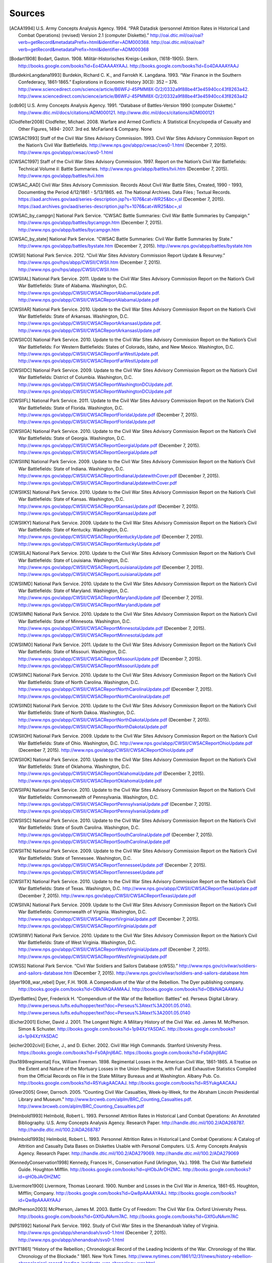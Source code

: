 ############
Sources
############


.. [ACAA1994] U.S. Army Concepts Analysis Agency. 1994. “PAR Datadisk (personnel Attrition Rates in Historical Land Combat Operations) (revised) Version 2.1 (computer Diskette).” http://oai.dtic.mil/oai/oai?verb=getRecord&metadataPrefix=html&identifier=ADM000368. http://oai.dtic.mil/oai/oai?verb=getRecord&metadataPrefix=html&identifier=ADM000368

.. [Bodart1908] Bodart, Gaston. 1908. Militär-Historisches Kreigs-Lexikon, (1618-1905). Stern. http://books.google.com/books?id=Eo4DAAAAYAAJ. http://books.google.com/books?id=Eo4DAAAAYAAJ

.. [BurdekinLangdana1993] Burdekin, Richard C. K., and Farrokh K. Langdana. 1993. “War Finance in the Southern Confederacy, 1861-1865.” Explorations in Economic History 30(3): 352 – 376. http://www.sciencedirect.com/science/article/B6WFJ-45PMM8X-D/2/0332a9f88be4f3e45940cc43f8263a42. http://www.sciencedirect.com/science/article/B6WFJ-45PMM8X-D/2/0332a9f88be4f3e45940cc43f8263a42

.. [cdb90] U.S. Army Concepts Analysis Agency. 1991. “Database of Battles-Version 1990 (computer Diskette).” http://www.dtic.mil/docs/citations/ADM000121. http://www.dtic.mil/docs/citations/ADM000121

.. [Clodfelter2008] Clodfelter, Michael. 2008. Warfare and Armed Conflicts: A Statistical Encyclopedia of Casualty and Other Figures, 1494- 2007. 3rd ed. McFarland & Company. None

.. [CWSAC1993] Staff of the Civil War Sites Advisory Commission. 1993. Civil War Sites Advisory Commission Report on the Nation’s Civil War Battlefields. http://www.nps.gov/abpp/cwsac/cws0-1.html (December 7, 2015). http://www.nps.gov/abpp/cwsac/cws0-1.html

.. [CWSAC1997] Staff of the Civil War Sites Advisory Commission. 1997. Report on the Nation’s Civil War Battlefields: Technical Volume iI: Battle Summaries. http://www.nps.gov/abpp/battles/tvii.htm (December 7, 2015). http://www.nps.gov/abpp/battles/tvii.htm

.. [CWSAC_AAD] Civil War Sites Advisory Commission. Records About Civil War Battle Sites, Created, 1990 - 1993, Documenting the Period 4/12/1861 - 5/13/1865. ed. The National Archives. Data Files ; Textual Records. https://aad.archives.gov/aad/series-description.jsp?s=1076&cat=WR25&bc=,sl (December 7, 2015). https://aad.archives.gov/aad/series-description.jsp?s=1076&cat=WR25&bc=,sl

.. [CWSAC_by_campgn] National Park Service. “CWSAC Battle Summaries: Civil War Battle Summaries by Campaign.” http://www.nps.gov/abpp/battles/bycampgn.htm (December 7, 2015). http://www.nps.gov/abpp/battles/bycampgn.htm

.. [CWSAC_by_state] National Park Service. “CWSAC Battle Summaries: Civil War Battle Summaries by State.” http://www.nps.gov/abpp/battles/bystate.htm (December 7, 2015). http://www.nps.gov/abpp/battles/bystate.htm

.. [CWSII] National Park Service. 2012. “Civil War Sites Advistory Commission Report Update & Resurvey.” http://www.nps.gov/hps/abpp/CWSII/CWSII.htm (December 7, 2015). http://www.nps.gov/hps/abpp/CWSII/CWSII.htm

.. [CWSIIAL] National Park Service. 2011. Update to the Civil War Sites Advisory Commission Report on the Nation’s Civil War Battlefields: State of Alabama. Washington, D.C. http://www.nps.gov/abpp/CWSII/CWSACReportAlabamaUpdate.pdf. http://www.nps.gov/abpp/CWSII/CWSACReportAlabamaUpdate.pdf

.. [CWSIIAR] National Park Service. 2010. Update to the Civil War Sites Advisory Commission Report on the Nation’s Civil War Battlefields: State of Arkansas. Washington, D.C. http://www.nps.gov/abpp/CWSII/CWSACReportArkansasUpdate.pdf. http://www.nps.gov/abpp/CWSII/CWSACReportArkansasUpdate.pdf

.. [CWSIICO] National Park Service. 2010. Update to the Civil War Sites Advisory Commission Report on the Nation’s Civil War Battlefields: For Western Battlefields: States of Colorado, Idaho, and New Mexico. Washington, D.C. http://www.nps.gov/abpp/CWSII/CWSACReportFarWestUpdate.pdf. http://www.nps.gov/abpp/CWSII/CWSACReportFarWestUpdate.pdf

.. [CWSIIDC] National Park Service. 2009. Update to the Civil War Sites Advisory Commission Report on the Nation’s Civil War Battlefields: District of Columbia. Washington, D.C. http://www.nps.gov/abpp/CWSII/CWSACReportWashingtonDCUpdate.pdf. http://www.nps.gov/abpp/CWSII/CWSACReportWashingtonDCUpdate.pdf

.. [CWSIIFL] National Park Service. 2011. Update to the Civil War Sites Advisory Commission Report on the Nation’s Civil War Battlefields: State of Florida. Washington, D.C. http://www.nps.gov/abpp/CWSII/CWSACReportFloridaUpdate.pdf (December 7, 2015). http://www.nps.gov/abpp/CWSII/CWSACReportFloridaUpdate.pdf

.. [CWSIIGA] National Park Service. 2010. Update to the Civil War Sites Advisory Commission Report on the Nation’s Civil War Battlefields: State of Georgia. Washington, D.C. http://www.nps.gov/abpp/CWSII/CWSACReportGeorgiaUpdate.pdf (December 7, 2015). http://www.nps.gov/abpp/CWSII/CWSACReportGeorgiaUpdate.pdf

.. [CWSIIIN] National Park Service. 2009. Update to the Civil War Sites Advisory Commission Report on the Nation’s Civil War Battlefields: State of Indiana. Washington, D.C. http://www.nps.gov/abpp/CWSII/CWSACReportIndianaUpdatewithCover.pdf (December 7, 2015). http://www.nps.gov/abpp/CWSII/CWSACReportIndianaUpdatewithCover.pdf

.. [CWSIIKS] National Park Service. 2010. Update to the Civil War Sites Advisory Commission Report on the Nation’s Civil War Battlefields: State of Kansas. Washington, D.C. http://www.nps.gov/abpp/CWSII/CWSACReportKansasUpdate.pdf (December 7, 2015). http://www.nps.gov/abpp/CWSII/CWSACReportKansasUpdate.pdf

.. [CWSIIKY] National Park Service. 2009. Update to the Civil War Sites Advisory Commission Report on the Nation’s Civil War Battlefields: State of Kentucky. Washington, D.C. http://www.nps.gov/abpp/CWSII/CWSACReportKentuckyUpdate.pdf (December 7, 2015). http://www.nps.gov/abpp/CWSII/CWSACReportKentuckyUpdate.pdf

.. [CWSIILA] National Park Service. 2010. Update to the Civil War Sites Advisory Commission Report on the Nation’s Civil War Battlefields: State of Louisiana. Washington, D.C. http://www.nps.gov/abpp/CWSII/CWSACReportLouisianaUpdate.pdf (December 7, 2015). http://www.nps.gov/abpp/CWSII/CWSACReportLouisianaUpdate.pdf

.. [CWSIIMD] National Park Service. 2010. Update to the Civil War Sites Advisory Commission Report on the Nation’s Civil War Battlefields: State of Maryland. Washington, D.C. http://www.nps.gov/abpp/CWSII/CWSACReportMarylandUpdate.pdf (December 7, 2015). http://www.nps.gov/abpp/CWSII/CWSACReportMarylandUpdate.pdf

.. [CWSIIMN] National Park Service. 2010. Update to the Civil War Sites Advisory Commission Report on the Nation’s Civil War Battlefields: State of Minnesota. Washington, D.C. http://www.nps.gov/abpp/CWSII/CWSACReportMinnesotaUpdate.pdf (December 7, 2015). http://www.nps.gov/abpp/CWSII/CWSACReportMinnesotaUpdate.pdf

.. [CWSIIMO] National Park Service. 2011. Update to the Civil War Sites Advisory Commission Report on the Nation’s Civil War Battlefields: State of Missouri. Washington, D.C. http://www.nps.gov/abpp/CWSII/CWSACReportMissouriUpdate.pdf (December 7, 2015). http://www.nps.gov/abpp/CWSII/CWSACReportMissouriUpdate.pdf

.. [CWSIINC] National Park Service. 2010. Update to the Civil War Sites Advisory Commission Report on the Nation’s Civil War Battlefields: State of North Carolina. Washington, D.C. http://www.nps.gov/abpp/CWSII/CWSACReportNorthCarolinaUpdate.pdf (December 7, 2015). http://www.nps.gov/abpp/CWSII/CWSACReportNorthCarolinaUpdate.pdf

.. [CWSIIND] National Park Service. 2010. Update to the Civil War Sites Advisory Commission Report on the Nation’s Civil War Battlefields: State of North Dakoa. Washington, D.C. http://www.nps.gov/abpp/CWSII/CWSACReportNorthDakotaUpdate.pdf (December 7, 2015). http://www.nps.gov/abpp/CWSII/CWSACReportNorthDakotaUpdate.pdf

.. [CWSIIOH] National Park Service. 2009. Update to the Civil War Sites Advisory Commission Report on the Nation’s Civil War Battlefields: State of Ohio. Washington, D.C. http://www.nps.gov/abpp/CWSII/CWSACReportOhioUpdate.pdf (December 7, 2015). http://www.nps.gov/abpp/CWSII/CWSACReportOhioUpdate.pdf

.. [CWSIIOK] National Park Service. 2010. Update to the Civil War Sites Advisory Commission Report on the Nation’s Civil War Battlefields: State of Oklahoma. Washington, D.C. http://www.nps.gov/abpp/CWSII/CWSACReportOklahomaUpdate.pdf (December 7, 2015). http://www.nps.gov/abpp/CWSII/CWSACReportOklahomaUpdate.pdf

.. [CWSIIPA] National Park Service. 2010. Update to the Civil War Sites Advisory Commission Report on the Nation’s Civil War Battlefields: Commonwealth of Pennsylvania. Washington, D.C. http://www.nps.gov/abpp/CWSII/CWSACReportPennsylvaniaUpdate.pdf (December 7, 2015). http://www.nps.gov/abpp/CWSII/CWSACReportPennsylvaniaUpdate.pdf

.. [CWSIISC] National Park Service. 2010. Update to the Civil War Sites Advisory Commission Report on the Nation’s Civil War Battlefields: State of South Carolina. Washington, D.C. http://www.nps.gov/abpp/CWSII/CWSACReportSouthCarolinaUpdate.pdf (December 7, 2015). http://www.nps.gov/abpp/CWSII/CWSACReportSouthCarolinaUpdate.pdf

.. [CWSIITN] National Park Service. 2009. Update to the Civil War Sites Advisory Commission Report on the Nation’s Civil War Battlefields: State of Tennessee. Washington, D.C. http://www.nps.gov/abpp/CWSII/CWSACReportTennesseeUpdate.pdf (December 7, 2015). http://www.nps.gov/abpp/CWSII/CWSACReportTennesseeUpdate.pdf

.. [CWSIITX] National Park Service. 2010. Update to the Civil War Sites Advisory Commission Report on the Nation’s Civil War Battlefields: State of Texas. Washington, D.C. http://www.nps.gov/abpp/CWSII/CWSACReportTexasUpdate.pdf (December 7, 2015). http://www.nps.gov/abpp/CWSII/CWSACReportTexasUpdate.pdf

.. [CWSIIVA] National Park Service. 2009. Update to the Civil War Sites Advisory Commission Report on the Nation’s Civil War Battlefields: Commonwealth of Virginia. Washington, D.C. http://www.nps.gov/abpp/CWSII/CWSACReportVirginiaUpdate.pdf (December 7, 2015). http://www.nps.gov/abpp/CWSII/CWSACReportVirginiaUpdate.pdf

.. [CWSIIWV] National Park Service. 2010. Update to the Civil War Sites Advisory Commission Report on the Nation’s Civil War Battlefields: State of West Virginia. Washington, D.C. http://www.nps.gov/abpp/CWSII/CWSACReportWestVirginiaUpdate.pdf (December 7, 2015). http://www.nps.gov/abpp/CWSII/CWSACReportWestVirginiaUpdate.pdf

.. [CWSS] National Park Service. “Civil War Soldiers and Sailors Database (cWSS).” http://www.nps.gov/civilwar/soldiers-and-sailors-database.htm (December 7, 2015). http://www.nps.gov/civilwar/soldiers-and-sailors-database.htm

.. [dyer1908_war_rebel] Dyer, F.H. 1908. A Compendium of the War of the Rebellion. The Dyer publishing company. http://books.google.com/books?id=OBkNAQAAMAAJ. http://books.google.com/books?id=OBkNAQAAMAAJ

.. [DyerBattles] Dyer, Frederick H. “Compendium of the War of the Rebellion: Battles” ed. Perseus Digital Library. http://www.perseus.tufts.edu/hopper/text?doc=Perseus%3Atext%3A2001.05.0140. http://www.perseus.tufts.edu/hopper/text?doc=Perseus%3Atext%3A2001.05.0140

.. [Eicher2001] Eicher, David J. 2001. The Longest Night: A Military History of the Civil War. ed. James M. McPherson. Simon & Schuster. http://books.google.com/books?id=1p94XzYASDAC. http://books.google.com/books?id=1p94XzYASDAC

.. [eicher2002civil] Eicher, J., and D. Eicher. 2002. Civil War High Commands. Stanford University Press. https://books.google.com/books?id=Fs0Ajlnjl6AC. https://books.google.com/books?id=Fs0Ajlnjl6AC

.. [fox1898regimental] Fox, William Freeman. 1898. Regimental Losses in the American Civil War, 1861-1865. A Treatise on the Extent and Nature of the Mortuary Losses in the Union Regiments, with Full and Exhaustive Statistics Compiled from the Official Records on File in the State Military Bureaus and at Washington. Albany Pub. Co. http://books.google.com/books?id=R5YukgAACAAJ. http://books.google.com/books?id=R5YukgAACAAJ

.. [Greer2005] Greer, Darroch. 2005. “Counting Civil War Casualties, Week-by-Week, for the Abraham Lincoln Presidential Library and Museum.” http://www.brcweb.com/alplm/BRC_Counting_Casualties.pdf. http://www.brcweb.com/alplm/BRC_Counting_Casualties.pdf

.. [Helmbold1993] Helmbold, Robert L. 1993. Personnel Attrition Rates in Historical Land Combat Operations: An Annotated Bibliography. U.S. Army Concepts Analysis Agency. Research Paper. http://handle.dtic.mil/100.2/ADA268787. http://handle.dtic.mil/100.2/ADA268787

.. [Helmbold1993b] Helmbold, Robert L. 1993. Personnel Attrition Rates in Historical Land Combat Operations: A Catalog of Attrition and Casualty Data Bases on Diskettes Usable with Personal Computers. U.S. Army Concepts Analysis Agency. Research Paper. http://handle.dtic.mil/100.2/ADA279069. http://handle.dtic.mil/100.2/ADA279069

.. [KennedyConservation1998] Kennedy, Frances H., Conservation Fund (Arlington, Va.). 1998. The Civil War Battlefield Guide. Houghton Mifflin. http://books.google.com/books?id=qHObJArDHZMC. http://books.google.com/books?id=qHObJArDHZMC

.. [Livermore1900] Livermore, Thomas Leonard. 1900. Number and Losses in the Civil War in America, 1861-65. Houghton, Mifflin; Company. http://books.google.com/books?id=Qw8pAAAAYAAJ. http://books.google.com/books?id=Qw8pAAAAYAAJ

.. [McPherson2003] McPherson, James M. 2003. Battle Cry of Freedom: The Civil War Era. Oxford University Press. http://books.google.com/books?id=GXfGuNAvm7AC. http://books.google.com/books?id=GXfGuNAvm7AC

.. [NPS1992] National Park Service. 1992. Study of Civil War Sites in the Shenandoah Valley of Virginia. http://www.nps.gov/abpp/shenandoah/svs0-1.html (December 7, 2015). http://www.nps.gov/abpp/shenandoah/svs0-1.html

.. [NYT1861] “History of the Rebellion.; Chronological Record of the Leading Incidents of the War. Chronology of the War. Chronology of the Blockade.” 1861. New York Times. http://www.nytimes.com/1861/12/31/news/history-rebellion-chronological-record-leading-incidents-war-chronology-war.html. http://www.nytimes.com/1861/12/31/news/history-rebellion-chronological-record-leading-incidents-war-chronology-war.html

.. [NYT1862] “A Year of War.; Diary of Military and Naval Events of 1862. Victories and Defeats, Triumphs and Disasters, Successes and Reverses of the Army and Navy of the Union.” 1862. New York Times. http://www.nytimes.com/1862/12/31/news/year-war-diary-military-naval-events-1862-victories-defeats-triumphs-disasters.html. http://www.nytimes.com/1862/12/31/news/year-war-diary-military-naval-events-1862-victories-defeats-triumphs-disasters.html

.. [NYT1863] “BATTLE rECORD fOR 1863.; Chronological Table of the Events of the Year. Our Victories and Defeats by Land and Sea. the Great Battles and Events of the Year.” 1863. New York Times. http://www.nytimes.com/1863/12/31/news/battle-record-for-1863-chronological-table-events-year-our-victories-defeats.html. http://www.nytimes.com/1863/12/31/news/battle-record-for-1863-chronological-table-events-year-our-victories-defeats.html

.. [NYT1864] “1864.; Chronological Record of the Military, Naval and Political Events of the Year. a Year of Great Events, Great Battles, Great Triumphs and Great Results.” 1864. New York Times. http://www.nytimes.com/1864/12/31/news/1864-chronological-record-military-naval-political-events-year-year-great-events.html. http://www.nytimes.com/1864/12/31/news/1864-chronological-record-military-naval-political-events-year-year-great-events.html

.. [NYT1865] “EVENTS iN 1865.; Chronicle of Noteworthy Occurrences for the Year. cLOSE oF tHE wAR fOR tHE uNION Miscellaneous Events at Home and Abroad.” 1865. New York Times. None

.. [Phisterer1883] Phisterer, Frederick. 1883. Statistical Records of the Armies of the United States. C. Scribner’s Sons. http://books.google.com/books?id=cVNHr_nnLlYC. http://books.google.com/books?id=cVNHr_nnLlYC

.. [Reiter2009] Reiter, Dan. 2009. How wars end. Princeton University Press. http://books.google.com/books?id=-_Avp1TNYjMC. http://books.google.com/books?id=-_Avp1TNYjMC

.. [Schwab1901] Schwab, John Christopher. 1901. The Confederate States of America, 1861-1865: A Financial and Industrial History of the South During the Civil War. C. Scribner’s Sons. http://books.google.com/books?id=4TEOAAAAIAAJ. http://books.google.com/books?id=4TEOAAAAIAAJ

.. [self] Jeffrey B. Arnold 

.. [Thorpe2011] Thorpe, Gene. 2011. “Battles and Casualties of the Civil War Map.” The Washington Post. http://www.washingtonpost.com/wp-srv/lifestyle/special/civil-war-interactive/civil-war-battles-and-casualties-interactive-map/ (December 7, 2015). http://www.washingtonpost.com/wp-srv/lifestyle/special/civil-war-interactive/civil-war-battles-and-casualties-interactive-map/

  